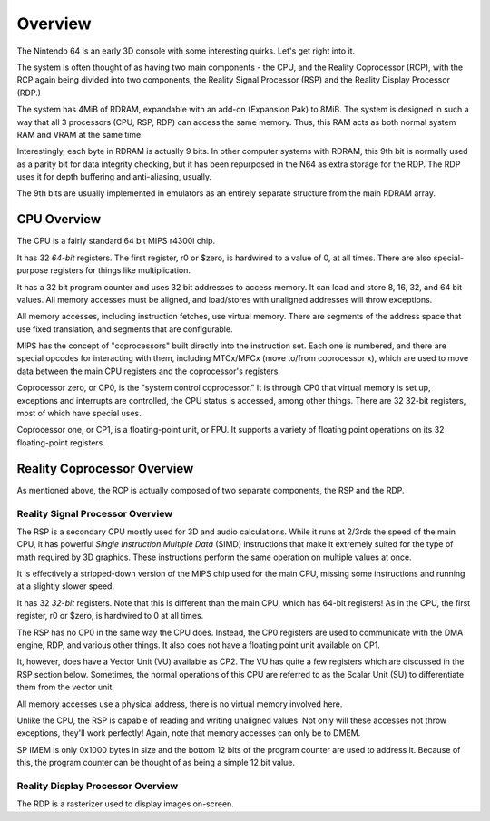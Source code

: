 Overview
========


The Nintendo 64 is an early 3D console with some interesting quirks. Let's get right into it.

The system is often thought of as having two main components - the CPU, and the Reality Coprocessor (RCP), with the RCP again being divided into two components, the Reality Signal Processor (RSP) and the Reality Display Processor (RDP.)

The system has 4MiB of RDRAM, expandable with an add-on (Expansion Pak) to 8MiB. The system is designed in such a way that all 3 processors (CPU, RSP, RDP) can access the same memory. Thus, this RAM acts as both normal system RAM and VRAM at the same time.

Interestingly, each byte in RDRAM is actually 9 bits. In other computer systems with RDRAM, this 9th bit is normally used as a parity bit for data integrity checking, but it has been repurposed in the N64 as extra storage for the RDP. The RDP uses it for depth buffering and anti-aliasing, usually.

The 9th bits are usually implemented in emulators as an entirely separate structure from the main RDRAM array.

CPU Overview
------------

The CPU is a fairly standard 64 bit MIPS r4300i chip.

It has 32 *64-bit* registers. The first register, r0 or $zero, is hardwired to a value of 0, at all times. There are also special-purpose registers for things like multiplication.

It has a 32 bit program counter and uses 32 bit addresses to access memory. It can load and store 8, 16, 32, and 64 bit values. All memory accesses must be aligned, and load/stores with unaligned addresses will throw exceptions.

All memory accesses, including instruction fetches, use virtual memory. There are segments of the address space that use fixed translation, and segments that are configurable.

MIPS has the concept of "coprocessors" built directly into the instruction set. Each one is numbered, and there are special opcodes for interacting with them, including MTCx/MFCx (move to/from coprocessor x), which are used to move data between the main CPU registers and the coprocessor's registers.

Coprocessor zero, or CP0, is the "system control coprocessor." It is through CP0 that virtual memory is set up, exceptions and interrupts are controlled, the CPU status is accessed, among other things. There are 32 32-bit registers, most of which have special uses.

Coprocessor one, or CP1, is a floating-point unit, or FPU. It supports a variety of floating point operations on its 32 floating-point registers.


Reality Coprocessor Overview
----------------------------

As mentioned above, the RCP is actually composed of two separate components, the RSP and the RDP.

Reality Signal Processor Overview
^^^^^^^^^^^^^^^^^^^^^^^^^^^^^^^^^

The RSP is a secondary CPU mostly used for 3D and audio calculations. While it runs at 2/3rds the speed of the main CPU, it has powerful *Single Instruction Multiple Data* (SIMD) instructions that make it extremely suited for the type of math required by 3D graphics. These instructions perform the same operation on multiple values at once.

It is effectively a stripped-down version of the MIPS chip used for the main CPU, missing some instructions and running at a slightly slower speed.

It has 32 *32-bit* registers. Note that this is different than the main CPU, which has 64-bit registers! As in the CPU, the first register, r0 or $zero, is hardwired to 0 at all times.

The RSP has no CP0 in the same way the CPU does. Instead, the CP0 registers are used to communicate with the DMA engine, RDP, and various other things. It also does not have a floating point unit available on CP1.

It, however, does have a Vector Unit (VU) available as CP2. The VU has quite a few registers which are discussed in the RSP section below. Sometimes, the normal operations of this CPU are referred to as the Scalar Unit (SU) to differentiate them from the vector unit.

All memory accesses use a physical address, there is no virtual memory involved here.

Unlike the CPU, the RSP is capable of reading and writing unaligned values. Not only will these accesses not throw exceptions, they'll work perfectly! Again, note that memory accesses can only be to DMEM.

SP IMEM is only 0x1000 bytes in size and the bottom 12 bits of the program counter are used to address it. Because of this, the program counter can be thought of as being a simple 12 bit value.


Reality Display Processor Overview
^^^^^^^^^^^^^^^^^^^^^^^^^^^^^^^^^^

The RDP is a rasterizer used to display images on-screen.
